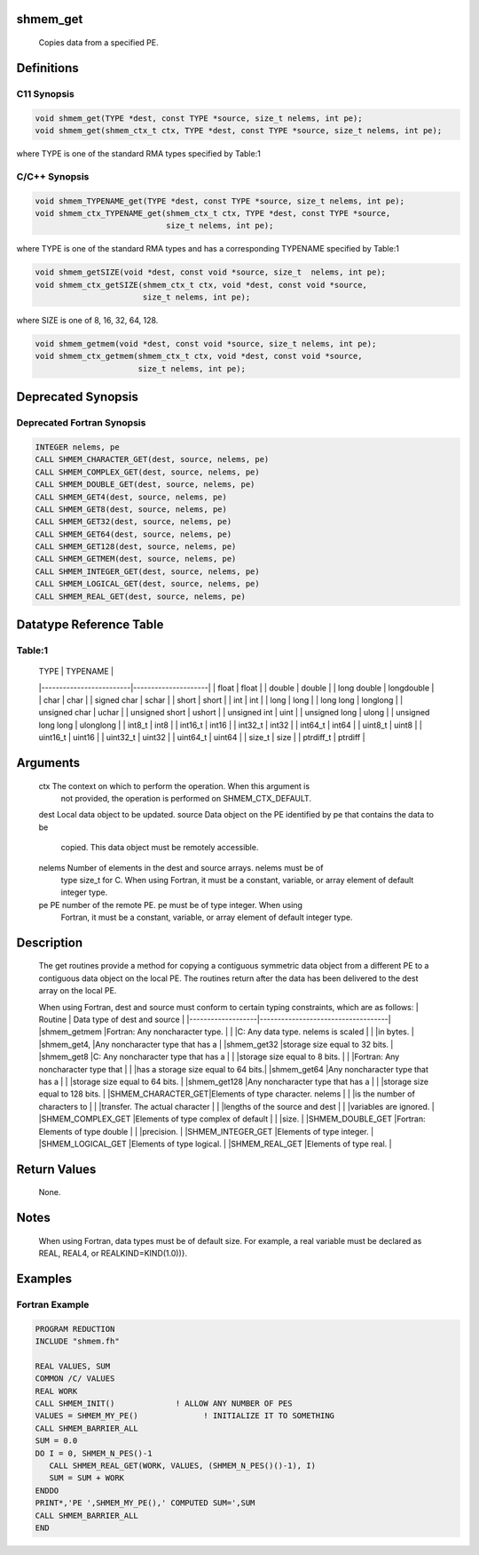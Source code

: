 shmem_get
=========

   Copies data from a specified PE.

Definitions
===========

C11 Synopsis
------------

.. code:: bash

   void shmem_get(TYPE *dest, const TYPE *source, size_t nelems, int pe);
   void shmem_get(shmem_ctx_t ctx, TYPE *dest, const TYPE *source, size_t nelems, int pe);

where TYPE is one of the standard RMA types specified by Table:1

C/C++ Synopsis
--------------

.. code:: bash

   void shmem_TYPENAME_get(TYPE *dest, const TYPE *source, size_t nelems, int pe);
   void shmem_ctx_TYPENAME_get(shmem_ctx_t ctx, TYPE *dest, const TYPE *source,
                               size_t nelems, int pe);

where TYPE is one of the standard RMA types and has a corresponding
TYPENAME specified by Table:1

.. code:: bash

   void shmem_getSIZE(void *dest, const void *source, size_t  nelems, int pe);
   void shmem_ctx_getSIZE(shmem_ctx_t ctx, void *dest, const void *source,
                          size_t nelems, int pe);

where SIZE is one of 8, 16, 32, 64, 128.

.. code:: bash

   void shmem_getmem(void *dest, const void *source, size_t nelems, int pe);
   void shmem_ctx_getmem(shmem_ctx_t ctx, void *dest, const void *source,
                         size_t nelems, int pe);

Deprecated Synopsis
===================

Deprecated Fortran Synopsis
---------------------------

.. code:: bash

   INTEGER nelems, pe
   CALL SHMEM_CHARACTER_GET(dest, source, nelems, pe)
   CALL SHMEM_COMPLEX_GET(dest, source, nelems, pe)
   CALL SHMEM_DOUBLE_GET(dest, source, nelems, pe)
   CALL SHMEM_GET4(dest, source, nelems, pe)
   CALL SHMEM_GET8(dest, source, nelems, pe)
   CALL SHMEM_GET32(dest, source, nelems, pe)
   CALL SHMEM_GET64(dest, source, nelems, pe)
   CALL SHMEM_GET128(dest, source, nelems, pe)
   CALL SHMEM_GETMEM(dest, source, nelems, pe)
   CALL SHMEM_INTEGER_GET(dest, source, nelems, pe)
   CALL SHMEM_LOGICAL_GET(dest, source, nelems, pe)
   CALL SHMEM_REAL_GET(dest, source, nelems, pe)

Datatype Reference Table
========================

Table:1
-------

     |           TYPE          |      TYPENAME       |
     |-------------------------|---------------------|
     |   float                 |     float           |
     |   double                |     double          |
     |   long double           |     longdouble      |
     |   char                  |     char            |
     |   signed char           |     schar           |
     |   short                 |     short           |
     |   int                   |     int             |
     |   long                  |     long            |
     |   long long             |     longlong        |
     |   unsigned char         |     uchar           |
     |   unsigned short        |     ushort          |
     |   unsigned int          |     uint            |
     |   unsigned long         |     ulong           |
     |   unsigned long long    |     ulonglong       |
     |   int8_t                |     int8            |
     |   int16_t               |     int16           |
     |   int32_t               |     int32           |
     |   int64_t               |     int64           |
     |   uint8_t               |     uint8           |
     |   uint16_t              |     uint16          |
     |   uint32_t              |     uint32          |
     |   uint64_t              |     uint64          |
     |   size_t                |     size            |
     |   ptrdiff_t             |     ptrdiff         |

Arguments
=========

   ctx     The context on which to perform the operation. When this argument is
           not provided, the operation is performed on SHMEM_CTX_DEFAULT.
   dest    Local data object to be updated.
   source  Data object on the PE identified by pe that contains the data to be
           copied. This data object must be remotely accessible.
   nelems  Number of elements in the dest and source arrays. nelems must be of
           type size_t for C. When using Fortran, it must be a constant, variable,
           or array element of default integer type.
   pe      PE number of the remote PE.  pe must be of type integer. When using
           Fortran, it must be a constant, variable, or array element of default
           integer type.

Description
===========

   The get routines provide a method for copying a contiguous symmetric data
   object from a different PE to a contiguous data object on the local
   PE.  The routines return after the data has been delivered to the dest
   array on the local PE.

   When using Fortran, dest and source must conform to certain typing
   constraints, which are as follows:
   |     Routine       |    Data type of dest and source    |
   |-------------------|------------------------------------|
   |shmem_getmem       |Fortran: Any noncharacter type.     |
   |                   |C: Any data type. nelems is scaled  |
   |                   |in bytes.                           |
   |shmem_get4,        |Any noncharacter type that has a    |
   |shmem_get32        |storage size equal to 32 bits.      |
   |shmem_get8         |C: Any noncharacter type that has a |
   |                   |storage size equal to 8 bits.       |
   |                   |Fortran: Any noncharacter type that |
   |                   |has a storage size equal to 64 bits.|
   |shmem_get64        |Any noncharacter type that has a    |
   |                   |storage size equal to 64 bits.      |
   |shmem_get128       |Any  noncharacter type that has a   |
   |                   |storage size equal to 128 bits.     |
   |SHMEM_CHARACTER_GET|Elements of type character. nelems  |
   |                   |is the number  of characters to     |
   |                   |transfer. The actual character      |
   |                   |lengths of the source and dest      |
   |                   |variables are ignored.              |
   |SHMEM_COMPLEX_GET  |Elements of type complex of default |
   |                   |size.                               |
   |SHMEM_DOUBLE_GET   |Fortran: Elements of type double    |
   |                   |precision.                          |
   |SHMEM_INTEGER_GET  |Elements of type integer.           |
   |SHMEM_LOGICAL_GET  |Elements of type logical.           |
   |SHMEM_REAL_GET     |Elements of type real.              |

Return Values
=============

   None.

Notes
=====

   When using Fortran, data types must be of default size.  For example, a real
   variable must be declared as REAL, REAL4,  or REALKIND=KIND(1.0))}.

Examples
========

Fortran Example
---------------

.. code:: bash

   PROGRAM REDUCTION
   INCLUDE "shmem.fh"

   REAL VALUES, SUM
   COMMON /C/ VALUES
   REAL WORK
   CALL SHMEM_INIT()             ! ALLOW ANY NUMBER OF PES
   VALUES = SHMEM_MY_PE()              ! INITIALIZE IT TO SOMETHING
   CALL SHMEM_BARRIER_ALL
   SUM = 0.0
   DO I = 0, SHMEM_N_PES()-1
      CALL SHMEM_REAL_GET(WORK, VALUES, (SHMEM_N_PES()()-1), I)
      SUM = SUM + WORK
   ENDDO
   PRINT*,'PE ',SHMEM_MY_PE(),' COMPUTED SUM=',SUM
   CALL SHMEM_BARRIER_ALL
   END
